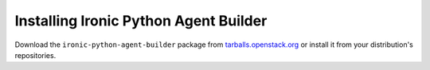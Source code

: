 ======================================
Installing Ironic Python Agent Builder
======================================

Download the ``ironic-python-agent-builder`` package from
`tarballs.openstack.org
<https://tarballs.openstack.org/ironic-python-agent-builder/>`_ or install it
from your distribution's repositories.
